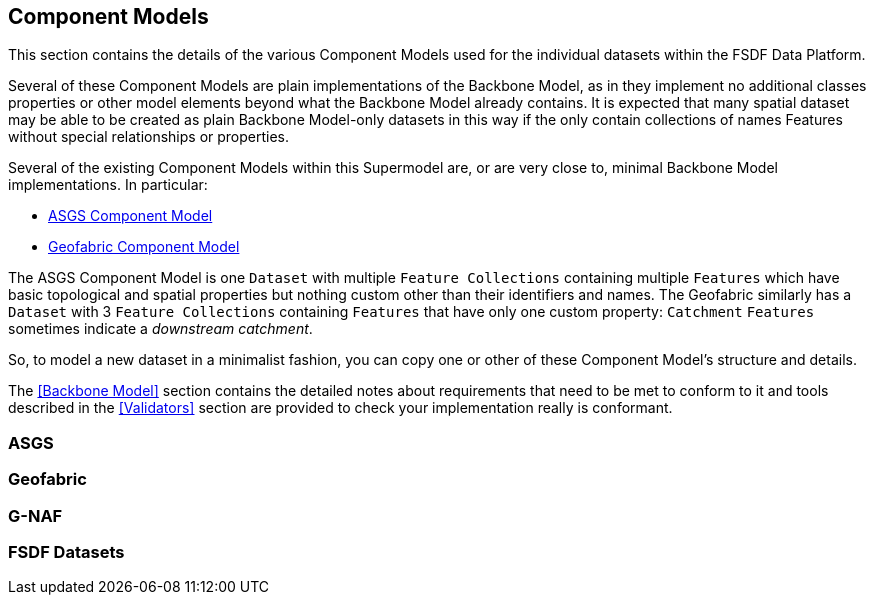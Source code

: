 == Component Models

This section contains the details of the various Component Models used for the individual datasets within the FSDF Data Platform. 

Several of these Component Models are plain implementations of the Backbone Model, as in they implement no additional classes properties or other model elements beyond what the Backbone Model already contains. It is expected that many spatial dataset may be able to be created as plain Backbone Model-only datasets in this way if the only contain collections of names Features without special relationships or properties.


Several of the existing Component Models within this Supermodel are, or are very close to, minimal Backbone Model implementations. In particular:

* <<ASGS, ASGS Component Model>>
* <<Geofabric, Geofabric Component Model>>

The ASGS Component Model is one `Dataset` with multiple `Feature Collections` containing multiple `Features` which have basic topological and spatial properties but nothing custom other than their identifiers and names. The Geofabric similarly has a `Dataset` with 3 `Feature Collections` containing `Features` that have only one custom property: `Catchment` `Features` sometimes indicate a _downstream catchment_.

So, to model a new dataset in a minimalist fashion, you can copy one or other of these Component Model's structure and details.

The <<Backbone Model>> section contains the detailed notes about requirements that need to be met to conform to it and tools described in the <<Validators>> section are provided to check your implementation really is conformant.


=== ASGS

=== Geofabric

=== G-NAF

=== FSDF Datasets

